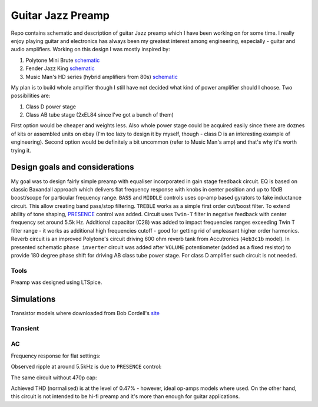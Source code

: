 Guitar Jazz Preamp
==================

Repo contains schematic and description of guitar Jazz preamp which I have been working on for some time. I really enjoy
playing guitar and electronics has always been my greatest interest among engineering, especially - guitar and audio amplifiers.
Working on this design I was mostly inspired by:

1. Polytone Mini Brute `schematic <http://www.murchmusic.com/Polytone%20Info/Schem1.JPG>`_
2. Fender Jazz King `schematic <http://www.nodevice.com/manual/jazz-king/get126263.html>`_
3. Music Man's HD series (hybrid amplifiers from 80s) `schematic <http://drtube.com/schematics/musicman/gb2.gif>`_

My plan is to build whole amplifier though I still have not decided what kind of power amplifier should I choose.
Two possibilities are:

1. Class D power stage
2. Class AB tube stage (2xEL84 since I've got a bunch of them)

First option would be cheaper and weights less. Also whole power stage could be acquired easily since there are doznes
of kits or assembled units on ebay (I'm too lazy to design it by myself, though - class D is an interesting example of engineering).
Second option would be definitely a bit uncommon (refer to Music Man's amp) and that's why it's worth trying it.

Design goals and considerations
-------------------------------

.. image:: https://raw.githubusercontent.com/stovorov/GuitarPreampDesign/master/docs/schematic.png

My goal was to design fairly simple preamp with equaliser incorporated in gain stage feedback circuit. EQ is based
on classic Baxandall approach which delivers flat frequency response with knobs in center position and up to 10dB boost/scope
for particular frequency range. ``BASS`` and ``MIDDLE`` controls uses op-amp based gyrators to fake inductance circuit. This allow
creating band pass/stop filtering. ``TREBLE`` works as a simple first order cut/boost filter. To extend ability of tone shaping,
`PRESENCE <https://www.teachmeaudio.com/mixing/techniques/audio-spectrum/>`_ control was added. Circuit uses ``Twin-T`` filter in negative feedback with center frequency set around 5.5k Hz.
Additional capacitor (C28) was added to impact frequencies ranges exceeding Twin T filter range - it works as additional
high frequencies cutoff - good for getting rid of unpleasant higher order harmonics.
Reverb circuit is an improved Polytone's circuit driving 600 ohm reverb tank from Accutronics (``4eb3c1b`` model).
In presented schematic ``phase inverter`` circuit was added after ``VOLUME`` potentiometer (added as a fixed resistor) to
provide 180 degree phase shift for driving AB class tube power stage. For class D amplifier such circuit is not needed.

Tools
~~~~~

Preamp was designed using LTSpice.

Simulations
-----------

Transistor models where downloaded from Bob Cordell's `site <http://www.cordellaudio.com/book/spice_models.shtml>`_

Transient
~~~~~~~~~

.. image:: https://raw.githubusercontent.com/stovorov/GuitarPreampDesign/master/docs/tran_1khz.png

AC
~~

Frequency response for flat settings:

.. image:: https://raw.githubusercontent.com/stovorov/GuitarPreampDesign/master/docs/ac_sim.png

Observed ripple at around 5.5kHz is due to ``PRESENCE`` control:

.. image:: https://raw.githubusercontent.com/stovorov/GuitarPreampDesign/master/docs/presence_circuit.png

The same circuit without 470p cap:

.. image:: https://raw.githubusercontent.com/stovorov/GuitarPreampDesign/master/docs/presence_no_cap.png

Achieved THD (normalised) is at the level of 0.47% - however, ideal op-amps models where used. On the other hand,
this circuit is not intended to be hi-fi preamp and it's more than enough for guitar applications.
